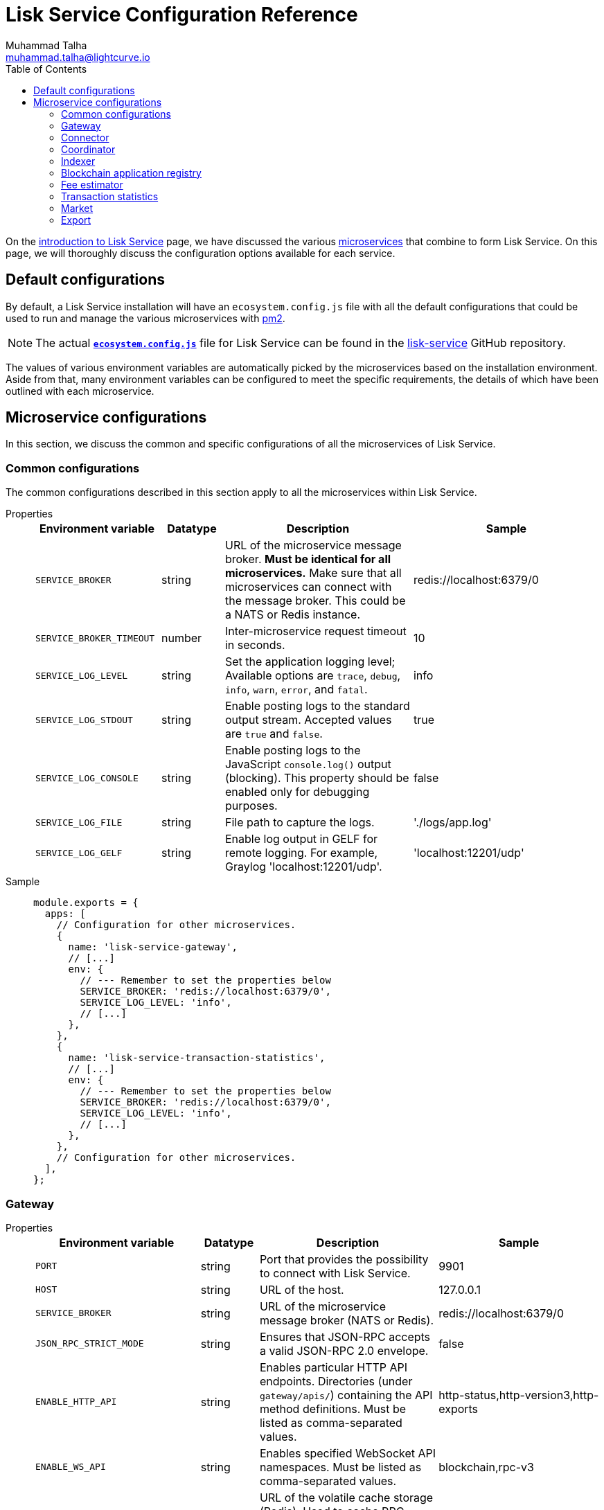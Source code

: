 = Lisk Service Configuration Reference
Muhammad Talha <muhammad.talha@lightcurve.io>
:toc:
:url_microservices: index.adoc#microservices
:url_intro_services: index.adoc
:url_pm2: https://pm2.keymetrics.io/
:url_config_file: https://github.com/LiskHQ/lisk-service/blob/development/ecosystem.config.js
:url_lisk_service_repo: https://github.com/LiskHQ/lisk-service


On the xref:{url_intro_services}[introduction to Lisk Service] page, we have discussed the various xref:{url_microservices}[microservices] that combine to form Lisk Service.
On this page, we will thoroughly discuss the configuration options available for each service.

== Default configurations
By default, a Lisk Service installation will have an `ecosystem.config.js` file with all the default configurations that could be used to run and manage the various microservices with {url_pm2}[pm2].

NOTE: The actual {url_config_file}[`*ecosystem.config.js*`] file for Lisk Service can be found in the {url_lisk_service_repo}[lisk-service] GitHub repository.

The values of various environment variables are automatically picked by the microservices based on the installation environment.
Aside from that, many environment variables can be configured to meet the specific requirements, the details of which have been outlined with each microservice.

== Microservice configurations
In this section, we discuss the common and specific configurations of all the microservices of Lisk Service.

=== Common configurations
The common configurations described in this section apply to all the microservices within Lisk Service.

[tabs]
=====
Properties::
+
--
[cols="2,1,3,3",options="header",stripes="hover"]
|===
|Environment variable
|Datatype
|Description
|Sample

| `SERVICE_BROKER`
| string
| URL of the microservice message broker.
*Must be identical for all microservices.*
Make sure that all microservices can connect with the message broker.
This could be a NATS or Redis instance.
| redis://localhost:6379/0

| `SERVICE_BROKER_TIMEOUT`
| number
| Inter-microservice request timeout in seconds.
| 10
 
| `SERVICE_LOG_LEVEL`
| string
| Set the application logging level; Available options are `trace`, `debug`, `info`, `warn`, `error`, and `fatal`.
| info
 
| `SERVICE_LOG_STDOUT`
| string
| Enable posting logs to the standard output stream.
Accepted values are `true` and `false`.
| true

| `SERVICE_LOG_CONSOLE`
| string
| Enable posting logs to the JavaScript `console.log()` output (blocking).
This property should be enabled only for debugging purposes.
| false

| `SERVICE_LOG_FILE`
| string
| File path to capture the logs.
| './logs/app.log'

| `SERVICE_LOG_GELF`
| string
| Enable log output in GELF for remote logging.
For example, Graylog 'localhost:12201/udp'.
| 'localhost:12201/udp'
|===

--
Sample::
+
--
[source,js]
----
module.exports = {
  apps: [
    // Configuration for other microservices.
    {
      name: 'lisk-service-gateway',
      // [...]
      env: {
        // --- Remember to set the properties below
        SERVICE_BROKER: 'redis://localhost:6379/0',
        SERVICE_LOG_LEVEL: 'info',
        // [...]
      },
    },
    {
      name: 'lisk-service-transaction-statistics',
      // [...]
      env: {
        // --- Remember to set the properties below
        SERVICE_BROKER: 'redis://localhost:6379/0',
        SERVICE_LOG_LEVEL: 'info',
        // [...]
      },
    },
    // Configuration for other microservices.
  ],
};
----
--
=====

=== Gateway

[tabs]
=====
Properties::
+
--
[cols="2,1,3,3",options="header",stripes="hover"]
|===
|Environment variable
|Datatype
|Description
|Sample

| `PORT`
| string
| Port that provides the possibility to connect with Lisk Service.
| 9901

| `HOST`
| string
| URL of the host.
| 127.0.0.1
 
| `SERVICE_BROKER`
| string
| URL of the microservice message broker (NATS or Redis).
| redis://localhost:6379/0

| `JSON_RPC_STRICT_MODE`
| string
| Ensures that JSON-RPC accepts a valid JSON-RPC 2.0 envelope.
| false
 
| `ENABLE_HTTP_API`
| string
| Enables particular HTTP API endpoints.
Directories (under `gateway/apis/`) containing the API method definitions.
Must be listed as comma-separated values.
| http-status,http-version3,http-exports

| `ENABLE_WS_API`
| string
| Enables specified WebSocket API namespaces.
Must be listed as comma-separated values.
| blockchain,rpc-v3

| `SERVICE_GATEWAY_REDIS_VOLATILE`
| string
| URL of the volatile cache storage (Redis).
Used to cache RPC requests.
Required when `ENABLE_REQUEST_CACHING` is enabled.
| redis://localhost:6379/5

| `GATEWAY_DEPENDENCIES`
| string
| Describes the microservices on which the `gateway` service depends.
| indexer,connector

| `WS_RATE_LIMIT_ENABLE`
| string
| To enable the WebSocket rate limit, this environment variable is required to be `true`.
| false

| `WS_RATE_LIMIT_CONNECTIONS`
| number
| Once the rate limit is enabled, this variable contains the number of connections per second.
| 5

| `WS_RATE_LIMIT_DURATION`
| number
| Defines the duration (in seconds) for which the WS rate should be limited.
| 1

| `ENABLE_REQUEST_CACHING`
| string
| To enable RPC response caching, this environment variable is required to be `true`.
Requires `SERVICE_GATEWAY_REDIS_VOLATILE` to be set.
| true

| `HTTP_RATE_LIMIT_ENABLE`
| string
| To enable the HTTP rate limit, this environment variable is required to be `true`.
| false

| `HTTP_RATE_LIMIT_CONNECTIONS`
| number
| Defines the maximum number of HTTP requests during a period.
Defaults to 200 requests per window.
| 200

| `HTTP_RATE_LIMIT_WINDOW`
| number
| Defines the time for which a record of requests should be kept in the memory (in seconds).
The default duration of a window is 10 seconds.
| 10

| `ENABLE_HTTP_CACHE_CONTROL`
| string
| To enable response caching, this environment variable is required to be `true`.
This would include the Cache-Control header within the responses.
| true

| `HTTP_CACHE_CONTROL_DIRECTIVES`
| string
| The `Cache-Control` HTTP directive can be overridden with this environment variable.
| public, max-age=10

|===

--
Sample::
+
--
[source,js]
----
module.exports = {
  apps: [
    // Configuration for other microservices.
    {
      name: "lisk-service-gateway",
      // [...]
      env: {
        PORT: "9901",
        HOST: "127.0.0.1",
        // --- Remember to set the properties below
        SERVICE_BROKER: "redis://localhost:6379/0",
        SERVICE_GATEWAY_REDIS_VOLATILE: "redis://localhost:6379/5",
        ENABLE_HTTP_API: "http-status,http-version3,http-exports",
        ENABLE_WS_API: "blockchain,rpc-v3",
        GATEWAY_DEPENDENCIES: "indexer,connector",
        WS_RATE_LIMIT_ENABLE: "false",
        WS_RATE_LIMIT_CONNECTIONS: 5,
        WS_RATE_LIMIT_DURATION: 1, // in seconds
        ENABLE_REQUEST_CACHING: "true",
        JSON_RPC_STRICT_MODE: "false",
        HTTP_RATE_LIMIT_ENABLE: "false",
        HTTP_RATE_LIMIT_CONNECTIONS: 200,
        HTTP_RATE_LIMIT_WINDOW: 10, // in seconds
        HTTP_CACHE_CONTROL_DIRECTIVES: "public, max-age=10",
        ENABLE_HTTP_CACHE_CONTROL: "true",
      },
    },
    // Configuration for other microservices.
  ],
};
----
--
=====


=== Connector

[tabs]
=====
Properties::
+
--
[cols="2,1,3,3",options="header",stripes="hover"]
|===
| Environment variable
|Datatype
|Description
|Sample

| `SERVICE_BROKER`
| string
| URL of the microservice message broker (NATS or Redis).
| redis://localhost:6379/0
 
| `LISK_APP_WS`
| string
| URL to connect with the Lisk application node over WebSocket.
| ws://localhost:7887

| `USE_LISK_IPC_CLIENT`
| string
| Boolean flag to enable IPC-based connection to the Lisk application node.
Requires `LISK_APP_DATA_PATH` to be set.
| true 

| `LISK_APP_DATA_PATH`
| string
| Data path to connect with the Lisk application node over IPC.
| ~/.lisk/lisk-core

| `GEOIP_JSON`
| string
| URL of the GeoIP server.
| https://geoip.lisk.com/json

| `GENESIS_BLOCK_URL`
| string
| URL of the Lisk SDK-based application's genesis block.
Only to be used when the genesis block is large enough to be transmitted over API calls within the timeout.
| https://downloads.lisk.com/lisk/mainnet/genesis_block.json.tar.gz

|===

--
Sample::
+
--
[source,js]
----
module.exports = {
  apps: [
    // Configuration for other microservices.
    {
      name: "lisk-service-blockchain-connector",
      // [...]
      env: {
        // --- Remember to set the properties below
        SERVICE_BROKER: "redis://localhost:6379/0",
        LISK_APP_WS: "ws://localhost:7887",
        GEOIP_JSON: "https://geoip.lisk.com/json",
        USE_LISK_IPC_CLIENT: "true",
        GENESIS_BLOCK_URL: "",
        LISK_APP_DATA_PATH: "~/.lisk/lisk-core",
      },
    },
    // Configuration for other microservices.
  ],
};
----
--
=====



=== Coordinator

[tabs]
=====
Properties::
+
--
[cols="2,1,3,3",options="header",stripes="hover"]
|===
|Environment variable
|Datatype
|Description
|Sample

| `SERVICE_BROKER`
| string
| URL of the microservice message broker (NATS or Redis).
| redis://localhost:6379/0
 
| `SERVICE_MESSAGE_QUEUE_REDIS`
| string
| URL of the Redis instance hosting the job queue to schedule the block indexing jobs.
Must match the value supplied for the `indexer` microservice.
| redis://localhost:6379/3

|===

--
Sample::
+
--
[source,js]
----
module.exports = {
  apps: [
    // Configuration for other microservices.
    {
      name: 'lisk-service-blockchain-coordinator',
      // [...]
      env: {
        // --- Remember to set the properties below
        SERVICE_BROKER: 'redis://localhost:6379/0',
        SERVICE_MESSAGE_QUEUE_REDIS: 'redis://localhost:6379/3',
      },
    },
    // Configuration for other microservices.
  ],
};
----
--
=====


=== Indexer

[tabs]
=====
Properties::
+
--
[cols="2,1,3,3",options="header",stripes="hover"]
|===
|Environment variable
|Datatype
|Description
|Sample

| `SERVICE_BROKER`
| string
| URL of the microservice message broker (NATS or Redis).
| redis://localhost:6379/0
 
| `SERVICE_INDEXER_MYSQL`
| string
| Connection string of the MySQL instance that the microservice connects to.
| mysql://lisk:password@localhost:3306/lisk

| `SERVICE_MESSAGE_QUEUE_REDIS`
| string
| URL of the job queue to process the scheduled indexing jobs by the Blockchain Coordinator (Redis).
Must match the value supplied for the `coordinator` microservice.
| redis://localhost:6379/3

| `SERVICE_INDEXER_REDIS_VOLATILE`
| string
| URL of the volatile cache storage (Redis).
| redis://localhost:6379/2

| `ENABLE_DATA_RETRIEVAL_MODE`
| string
| Boolean flag to enable the Data Service mode.
| true

| `ENABLE_INDEXING_MODE`
| string
| Boolean flag to enable the Data Indexing mode.
| true

| `ENABLE_PERSIST_EVENTS`
| string
| Boolean flag to permanently maintain the events in the MySQL database.
| false

| `SERVICE_INDEXER_CACHE_REDIS`
| string
| URL of the cache storage (Redis).
| redis://localhost:6379/1
|===

--
Sample::
+
--
[source,js]
----
module.exports = {
  apps: [
    // Configuration for other microservices.
    {
      name: 'lisk-service-blockchain-indexer',
      // [...]
      env: {
        // --- Remember to set the properties below
        SERVICE_BROKER: 'redis://localhost:6379/0',
        SERVICE_INDEXER_CACHE_REDIS: 'redis://localhost:6379/1',
        SERVICE_INDEXER_REDIS_VOLATILE: 'redis://localhost:6379/2',
        SERVICE_MESSAGE_QUEUE_REDIS: 'redis://localhost:6379/3',
        SERVICE_INDEXER_MYSQL: 'mysql://lisk:password@localhost:3306/lisk',
        ENABLE_DATA_RETRIEVAL_MODE: 'true',
        ENABLE_INDEXING_MODE: 'true',
        ENABLE_PERSIST_EVENTS: 'false',
      },
    },
    // Configuration for other microservices.
  ],
};
----
--
=====



=== Blockchain application registry
[tabs]
=====
Properties::
+
--
[cols="2,1,3,3",options="header",stripes="hover"]
|===
|Environment variable
|Datatype
|Description
|Sample

| `SERVICE_BROKER`
| string
| URL of the microservice message broker (NATS or Redis).
| redis://localhost:6379/0
 
| `SERVICE_APP_REGISTRY_MYSQL`
| string
| Connection string of the MySQL instance that the microservice connects to.
| mysql://lisk:password@localhost:3306/lisk

| `ENABLE_REBUILD_INDEX_AT_INIT`
| string
| Boolean flag to truncate the index and rebuild at application init.
| false

|===

--
Sample::
+
--
[source,js]
----
module.exports = {
  apps: [
    // Configuration for other microservices.
    {
      name: 'lisk-service-blockchain-app-registry',
      // [...]
      env: {
        // --- Remember to set the properties below
        SERVICE_BROKER: 'redis://localhost:6379/0',
        SERVICE_APP_REGISTRY_MYSQL: 'mysql://lisk:password@localhost:3306/lisk',
        ENABLE_REBUILD_INDEX_AT_INIT: 'false',
      },
    },
    // Configuration for other microservices.
  ],
};
----
--
=====


=== Fee estimator

[tabs]
=====
Properties::
+
--
[cols="2,1,3,3",options="header",stripes="hover"]
|===
|Environment variable
|Datatype
|Description
|Sample

| `SERVICE_BROKER`
| string
| URL of the microservice message broker (NATS or Redis).
| redis://localhost:6379/0
 
| `SERVICE_FEE_ESTIMATOR_CACHE`
| string
| URL of the cache storage (Redis).
| redis://localhost:6379/1

| `ENABLE_FEE_ESTIMATOR_QUICK`
| string
| Enable quick algorithm for fee estimation.
| true

| `ENABLE_FEE_ESTIMATOR_FULL`
| string
| Enable full algorithm for fee estimation.
| false

| `FEE_EST_COLD_START_BATCH_SIZE`
| string
| Defines the number of blocks that are analyzed during cold start.
| 1

| `FEE_EST_DEFAULT_START_BLOCK_HEIGHT`
| string
| Defines the block height at which the dynamic fee estimation algorithm starts.
| 1

|===

--
Sample::
+
--
[source,js]
----
module.exports = {
  apps: [
    // Configuration for other microservices.
    {
      name: 'lisk-service-fee-estimator',
      // [...]
      env: {
        // --- Remember to set the properties below
        SERVICE_BROKER: 'redis://localhost:6379/0',
        SERVICE_FEE_ESTIMATOR_CACHE: 'redis://localhost:6379/1',
        ENABLE_FEE_ESTIMATOR_QUICK: 'true',
        ENABLE_FEE_ESTIMATOR_FULL: 'false',
        FEE_EST_COLD_START_BATCH_SIZE: '1',
        FEE_EST_DEFAULT_START_BLOCK_HEIGHT: '1',
      },
    },
    // Configuration for other microservices.
  ],
};
----
--
=====



=== Transaction statistics

[tabs]
=====
Properties::
+
--
[cols="2,1,3,3",options="header",stripes="hover"]
|===
|Environment variable
|Datatype
|Description
|Sample

| `SERVICE_BROKER`
| string
| URL of the microservice message broker (NATS or Redis).
| redis://localhost:6379/0
 
| `SERVICE_STATISTICS_MYSQL`
| string
| Connection string of the MySQL instance that the microservice connects to.
| mysql://lisk:password@localhost:3306/lisk

| `SERVICE_STATISTICS_REDIS`
| string
| URL of the cache storage (Redis).
| redis://localhost:6379/1

| `TRANSACTION_STATS_HISTORY_LENGTH_DAYS`
| string
| The number of days for which the transaction statistics need to be built in retrospect to the application init.
| 366

|===

--
Sample::
+
--
[source,js]
----
module.exports = {
  apps: [
    // Configuration for other microservices.
    {
      name: 'lisk-service-transaction-statistics',
      // [...]
      env: {
        // --- Remember to set the properties below
        SERVICE_BROKER: 'redis://localhost:6379/0',
        SERVICE_STATISTICS_REDIS: 'redis://localhost:6379/1',
        SERVICE_STATISTICS_MYSQL: 'mysql://lisk:password@localhost:3306/lisk',
        TRANSACTION_STATS_HISTORY_LENGTH_DAYS: '366',
      },
    },
    // Configuration for other microservices.
  ],
};
----
--
=====

=== Market

[tabs]
=====
Properties::
+
--
[cols="2,1,3,3",options="header",stripes="hover"]
|===
|Environment variable
|Datatype
|Description
|Sample

| `SERVICE_BROKER`
| string
| URL of the microservice message broker (NATS or Redis).
| redis://localhost:6379/0
 
| `SERVICE_MARKET_REDIS`
| string
| URL of the cache storage (Redis).
| redis://localhost:6379/2

| `SERVICE_MARKET_FIAT_CURRENCIES`
| string
| Fiat currencies are used for price calculation. 
All Fiat currencies used here need to be comma separated.
| EUR,USD,CHF,GBP,RUB 

| `SERVICE_MARKET_TARGET_PAIRS`
| string
| Exchange rates exposed to the Gateway.
The values listed here must be comma separated.
| LSK_BTC,LSK_EUR,BTC_CHF

| `EXCHANGERATESAPI_IO_API_KEY`
| string
| Optional API key for https://exchangeratesapi.io/.
The `/market/prices` endpoint will respond with additional data, specifically the exchange rates for various cryptocurrencies in other fiat currencies.
The free plan would suffice for Lisk Service.
|  
|===

--
Sample::
+
--
[source,js]
----
module.exports = {
  apps: [
    // Configuration for other microservices.
    {
      name: 'lisk-service-market',
      // [...]
      env: {
        // --- Remember to set the properties below
        SERVICE_BROKER: 'redis://localhost:6379/0',
        SERVICE_MARKET_REDIS: 'redis://localhost:6379/2',
        SERVICE_MARKET_FIAT_CURRENCIES: 'EUR,USD,CHF,GBP,RUB',
        SERVICE_MARKET_TARGET_PAIRS: 'LSK_BTC,LSK_EUR,LSK_USD,LSK_CHF,BTC_EUR,BTC_USD,BTC_CHF',
        // EXCHANGERATESAPI_IO_API_KEY: ''
      },
    },
    // Configuration for other microservices.
  ],
};
----
--
=====

=== Export

[tabs]
=====
Properties::
+
--
[cols="2,1,3,3",options="header",stripes="hover"]
|===
|Environment variable
|Datatype
|Description
|Sample

| `SERVICE_BROKER`
| string
| URL of the microservice message broker (NATS or Redis).
| redis://localhost:6379/0
 
| `SERVICE_EXPORT_REDIS`
| string
| URL of the permanent cache storage (Redis).
| redis://localhost:6379/3

| `SERVICE_EXPORT_REDIS_VOLATILE`
| string
| URL of the volatile cache storage (Redis).
| redis://localhost:6379/4

|===

--
Sample::
+
--
[source,js]
----
module.exports = {
  apps: [
    // Configuration for other microservices.
    {
      name: 'lisk-service-export',
      // [...]
      env: {
        SERVICE_BROKER: 'redis://localhost:6379/0',
        SERVICE_EXPORT_REDIS: 'redis://localhost:6379/3',
        SERVICE_EXPORT_REDIS_VOLATILE: 'redis://localhost:6379/4',
      },
    },
    // Configuration for other microservices.
  ],
};
----
--
=====

// == Lisk Settings

// Configurable environment variables related to Lisk node.

// TODO: needs verification from Sameer

// === MySQL Snapshot settings for Docker
// Configurations to sync Lisk Service from an existing snapshot and to speed up the syncing process in the Docker environment.

// [cols="2,1,3,3",options="header",stripes="hover"]
// |===
// |Property's Name
// |Datatype
// |Description
// |Sample

// | `ENABLE_APPLY_SNAPSHOT`
// | string
// | Enable or disable apply snapshot feature.
// | true
 
// | `INDEX_SNAPSHOT_URL`
// | string
// | Custom snapshot URL: expected to end with "sql.gz".
// | https://snapshots.lisk.io/mainnet/service.sql.gz

// | `DOCKER_COMPOSE_FILEPATH`
// | string
// | When MySQL is hosted as a docker-compose service, set the following environment variables.
// Set docker-compose file path by using the absolute path.
// | /Users/lisk/lisk-service/jenkins/mysql/docker-compose.yml

// | `DOCKER_MYSQL_SERVICE_NAME`
// | string
// | Set MySQL service name as defined in the above docker-compose file.
// | mysql

// |===




















